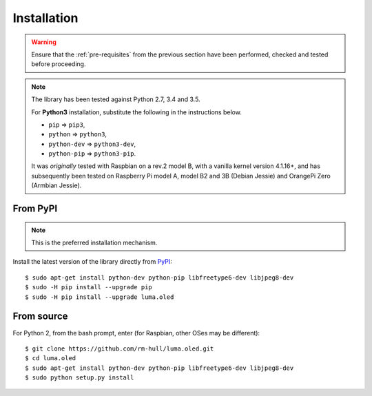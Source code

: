 Installation
------------
.. warning::
   Ensure that the :ref:`pre-requisites` from the previous section
   have been performed, checked and tested before proceeding.

.. note:: The library has been tested against Python 2.7, 3.4 and 3.5.

   For **Python3** installation, substitute the following in the
   instructions below.

   * ``pip`` ⇒ ``pip3``,
   * ``python`` ⇒ ``python3``,
   * ``python-dev`` ⇒ ``python3-dev``,
   * ``python-pip`` ⇒ ``python3-pip``.

   It was *originally* tested with Raspbian on a rev.2 model B, with a vanilla
   kernel version 4.1.16+, and has subsequently been tested on Raspberry Pi
   model A, model B2 and 3B (Debian Jessie) and OrangePi Zero (Armbian Jessie).

From PyPI
^^^^^^^^^
.. note:: This is the preferred installation mechanism.

Install the latest version of the library directly from PyPI_::

  $ sudo apt-get install python-dev python-pip libfreetype6-dev libjpeg8-dev
  $ sudo -H pip install --upgrade pip
  $ sudo -H pip install --upgrade luma.oled

From source
^^^^^^^^^^^
For Python 2, from the bash prompt, enter (for Raspbian, other OSes may be different)::

  $ git clone https://github.com/rm-hull/luma.oled.git
  $ cd luma.oled
  $ sudo apt-get install python-dev python-pip libfreetype6-dev libjpeg8-dev
  $ sudo python setup.py install


.. _PyPI: https://pypi.python.org/pypi?:action=display&name=luma.oled
